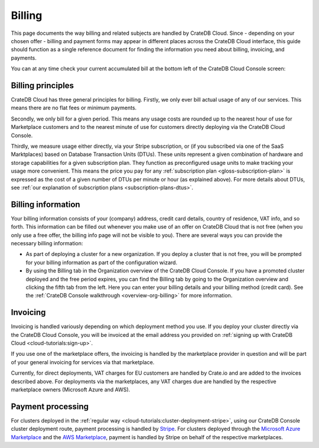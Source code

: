 .. _billing:

=======
Billing
=======

This page documents the way billing and related subjects are handled by CrateDB
Cloud. Since - depending on your chosen offer - billing and payment forms may
appear in different places across the CrateDB Cloud interface, this guide
should function as a single reference document for finding the information you
need about billing, invoicing, and payments.

You can at any time check your current accumulated bill at the bottom left of
the CrateDB Cloud Console screen:

.. image:: _assets/img/billing-meter.png
   :alt: Cloud Console billing meter


.. _billing-principles:

Billing principles
==================

CrateDB Cloud has three general principles for billing. Firstly, we only ever
bill actual usage of any of our services. This means there are no flat fees or
minimum payments.

Secondly, we only bill for a given period. This means any usage costs are
rounded up to the nearest hour of use for Marketplace customers and to the
nearest minute of use for customers directly deploying via the CrateDB Cloud
Console.

Thirdly, we measure usage either directly, via your Stripe subscription, or
(if you subscribed via one of the SaaS Marktplaces) based on Database
Transaction Units (DTUs). These units represent a given combination of hardware
and storage capabilities for a given subscription plan. They function as
preconfigured usage units to make tracking your usage more convenient. This
means the price you pay for any
:ref:`subscription plan <gloss-subscription-plan>` is expressed as the cost of
a given number of DTUs per minute or hour (as explained above). For more
details about DTUs, see :ref:`our explanation of subscription plans
<subscription-plans-dtus>`.


.. _billing-info:

Billing information
===================

Your billing information consists of your (company) address, credit card
details, country of residence, VAT info, and so forth. This information can be
filled out whenever you make use of an offer on CrateDB Cloud that is not free
(when you only use a free offer, the billing info page will not be visible to
you). There are several ways you can provide the necessary billing information:

* As part of deploying a cluster for a new organization. If you deploy a
  cluster that is not free, you will be prompted for your billing information
  as part of the configuration wizard.
* By using the Billing tab in the Organization overview of the CrateDB Cloud
  Console. If you have a promoted cluster deployed and the free period expires,
  you can find the Billing tab by going to the Organization overview and
  clicking the fifth tab from the left. Here you can enter your billing details
  and your billing method (credit card). See the :ref:`CrateDB Console
  walkthrough <overview-org-billing>` for more information.


.. _billing-invoicing:

Invoicing
=========

Invoicing is handled variously depending on which deployment method you use.
If you deploy your cluster directly via the CrateDB Cloud Console, you will be
invoiced at the email address you provided on :ref:`signing up with CrateDB
Cloud <cloud-tutorials:sign-up>`.

If you use one of the marketplace offers, the invoicing is handled by the
marketplace provider in question and will be part of your general invoicing for
services via that marketplace.

Currently, for direct deployments, VAT charges for EU customers are handled by
Crate.io and are added to the invoices described above. For deployments via the
marketplaces, any VAT charges due are handled by the respective marketplace
owners (Microsoft Azure and AWS).


.. _billing-processing:

Payment processing
==================

For clusters deployed in the :ref:`regular way
<cloud-tutorials:cluster-deployment-stripe>`, using our CrateDB Console cluster
deployment route, payment processing is handled by `Stripe`_. For clusters
deployed through the `Microsoft Azure Marketplace`_ and the `AWS Marketplace`_,
payment is handled by Stripe on behalf of the respective marketplaces.


.. _AWS Marketplace: https://aws.amazon.com/marketplace/pp/B089M4B1ND
.. _Microsoft Azure Marketplace: https://portal.azure.com/#create/crate.cratedbcloud/preview
.. _Stripe: https://stripe.com/
